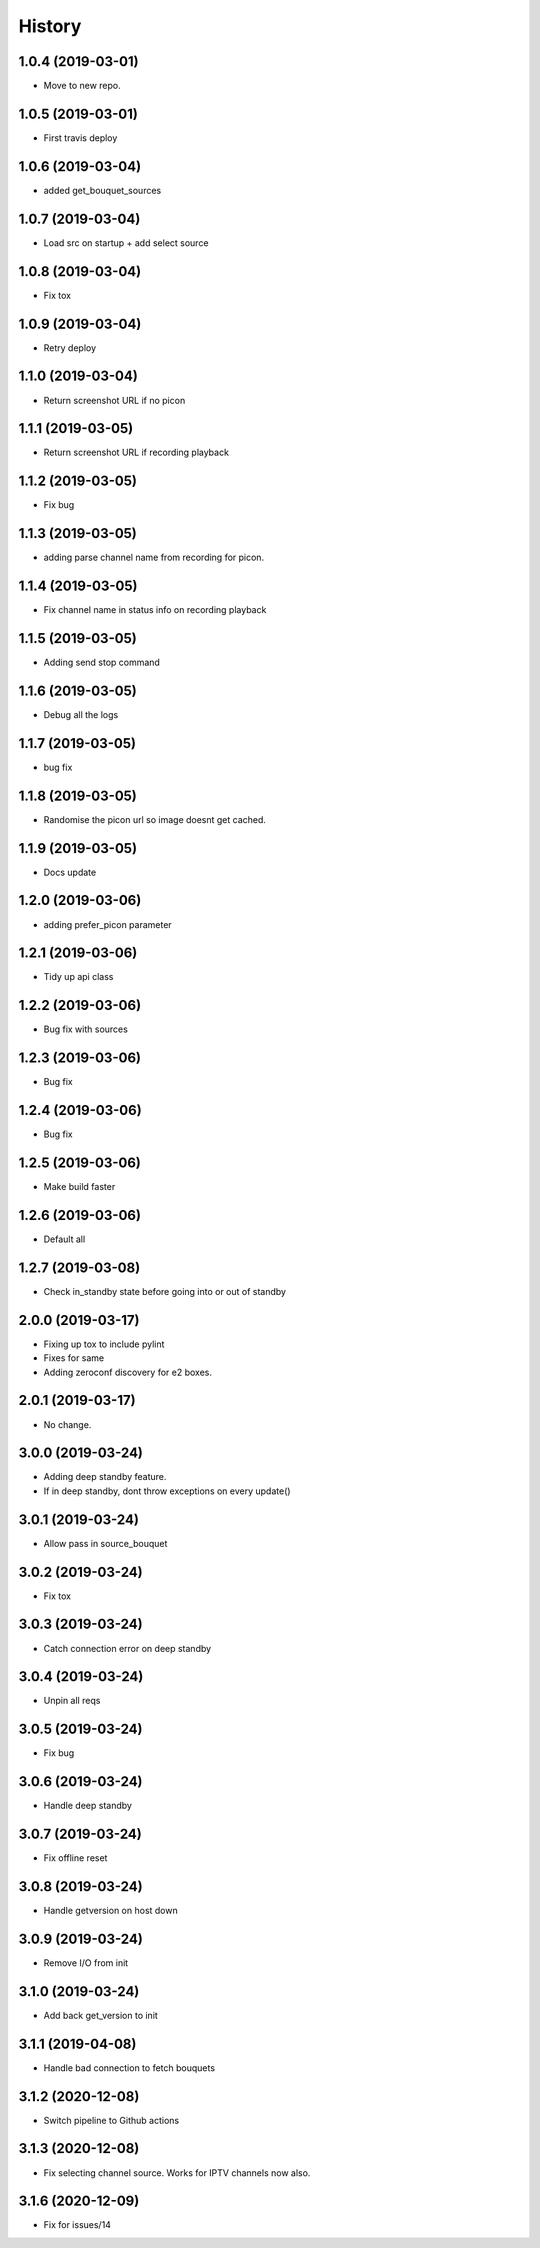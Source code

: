 =======
History
=======

1.0.4 (2019-03-01)
------------------

* Move to new repo.

1.0.5 (2019-03-01)
------------------

* First travis deploy

1.0.6 (2019-03-04)
------------------
* added get_bouquet_sources

1.0.7 (2019-03-04)
------------------
* Load src on startup + add select source

1.0.8 (2019-03-04)
------------------
* Fix tox

1.0.9 (2019-03-04)
------------------
* Retry deploy

1.1.0 (2019-03-04)
------------------
* Return screenshot URL if no picon

1.1.1 (2019-03-05)
------------------
* Return screenshot URL if recording playback

1.1.2 (2019-03-05)
------------------
* Fix bug

1.1.3 (2019-03-05)
------------------
* adding parse channel name from recording for picon.

1.1.4 (2019-03-05)
------------------
* Fix channel name in status info on recording playback

1.1.5 (2019-03-05)
------------------
* Adding send stop command

1.1.6 (2019-03-05)
------------------
* Debug all the logs

1.1.7 (2019-03-05)
------------------
* bug fix

1.1.8 (2019-03-05)
------------------
* Randomise the picon url so image doesnt get cached.

1.1.9 (2019-03-05)
------------------
* Docs update

1.2.0 (2019-03-06)
------------------
* adding prefer_picon parameter

1.2.1 (2019-03-06)
------------------
* Tidy up api class

1.2.2 (2019-03-06)
------------------
* Bug fix with sources

1.2.3 (2019-03-06)
------------------
* Bug fix

1.2.4 (2019-03-06)
------------------
* Bug fix

1.2.5 (2019-03-06)
------------------
* Make build faster

1.2.6 (2019-03-06)
------------------
* Default all

1.2.7 (2019-03-08)
------------------
* Check in_standby state before going into or out of standby

2.0.0 (2019-03-17)
------------------
* Fixing up tox to include pylint
* Fixes for same
* Adding zeroconf discovery for e2 boxes.

2.0.1 (2019-03-17)
------------------
* No change.

3.0.0 (2019-03-24)
------------------
* Adding deep standby feature.
* If in deep standby, dont throw exceptions on every update()

3.0.1 (2019-03-24)
------------------
* Allow pass in source_bouquet

3.0.2 (2019-03-24)
------------------
* Fix tox

3.0.3 (2019-03-24)
------------------
* Catch connection error on deep standby

3.0.4 (2019-03-24)
------------------
* Unpin all reqs

3.0.5 (2019-03-24)
------------------
* Fix bug

3.0.6 (2019-03-24)
------------------
* Handle deep standby

3.0.7 (2019-03-24)
------------------
* Fix offline reset

3.0.8 (2019-03-24)
------------------
* Handle getversion on host down

3.0.9 (2019-03-24)
------------------
* Remove I/O from init

3.1.0 (2019-03-24)
------------------
* Add back get_version to init

3.1.1 (2019-04-08)
------------------
* Handle bad connection to fetch bouquets

3.1.2 (2020-12-08)
------------------
* Switch pipeline to Github actions

3.1.3 (2020-12-08)
------------------
* Fix selecting channel source. Works for IPTV channels now also.

3.1.6 (2020-12-09)
------------------
* Fix for issues/14
